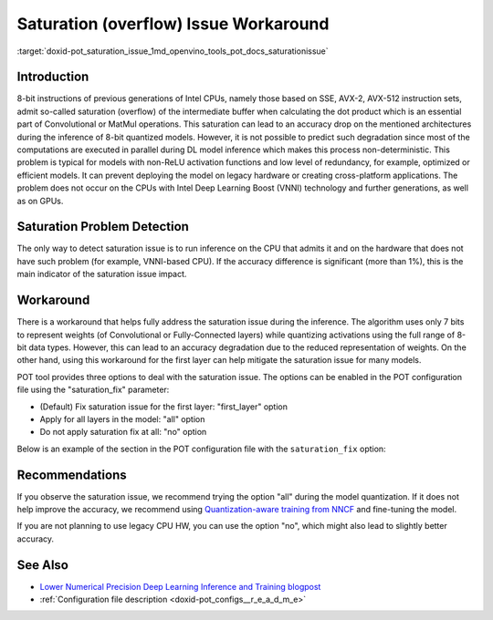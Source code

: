 .. index:: pair: page; Saturation (overflow) Issue Workaround
.. _doxid-pot_saturation_issue:


Saturation (overflow) Issue Workaround
======================================

:target:`doxid-pot_saturation_issue_1md_openvino_tools_pot_docs_saturationissue`

Introduction
~~~~~~~~~~~~

8-bit instructions of previous generations of Intel CPUs, namely those based on SSE, AVX-2, AVX-512 instruction sets, admit so-called saturation (overflow) of the intermediate buffer when calculating the dot product which is an essential part of Convolutional or MatMul operations. This saturation can lead to an accuracy drop on the mentioned architectures during the inference of 8-bit quantized models. However, it is not possible to predict such degradation since most of the computations are executed in parallel during DL model inference which makes this process non-deterministic. This problem is typical for models with non-ReLU activation functions and low level of redundancy, for example, optimized or efficient models. It can prevent deploying the model on legacy hardware or creating cross-platform applications. The problem does not occur on the CPUs with Intel Deep Learning Boost (VNNI) technology and further generations, as well as on GPUs.

Saturation Problem Detection
~~~~~~~~~~~~~~~~~~~~~~~~~~~~

The only way to detect saturation issue is to run inference on the CPU that admits it and on the hardware that does not have such problem (for example, VNNI-based CPU). If the accuracy difference is significant (more than 1%), this is the main indicator of the saturation issue impact.

Workaround
~~~~~~~~~~

There is a workaround that helps fully address the saturation issue during the inference. The algorithm uses only 7 bits to represent weights (of Convolutional or Fully-Connected layers) while quantizing activations using the full range of 8-bit data types. However, this can lead to an accuracy degradation due to the reduced representation of weights. On the other hand, using this workaround for the first layer can help mitigate the saturation issue for many models.

POT tool provides three options to deal with the saturation issue. The options can be enabled in the POT configuration file using the "saturation_fix" parameter:

* (Default) Fix saturation issue for the first layer: "first_layer" option

* Apply for all layers in the model: "all" option

* Do not apply saturation fix at all: "no" option

Below is an example of the section in the POT configuration file with the ``saturation_fix`` option:

.. ref-code-block:: cpp

	"algorithms": [
	    {
	        "name": "DefaultQuantization",
	        "params": {
	            "preset": "performance",
	            "stat_subset_size": 300,
	            "saturation_fix": "all" // Apply the saturation fix to all the layers
	        }
	    }
	]

Recommendations
~~~~~~~~~~~~~~~

If you observe the saturation issue, we recommend trying the option "all" during the model quantization. If it does not help improve the accuracy, we recommend using `Quantization-aware training from NNCF <https://github.com/openvinotoolkit/nncf>`__ and fine-tuning the model.

If you are not planning to use legacy CPU HW, you can use the option "no", which might also lead to slightly better accuracy.

See Also
~~~~~~~~

* `Lower Numerical Precision Deep Learning Inference and Training blogpost <https://www.intel.com/content/www/us/en/developer/articles/technical/lower-numerical-precision-deep-learning-inference-and-training.html>`__

* :ref:`Configuration file description <doxid-pot_configs__r_e_a_d_m_e>`

